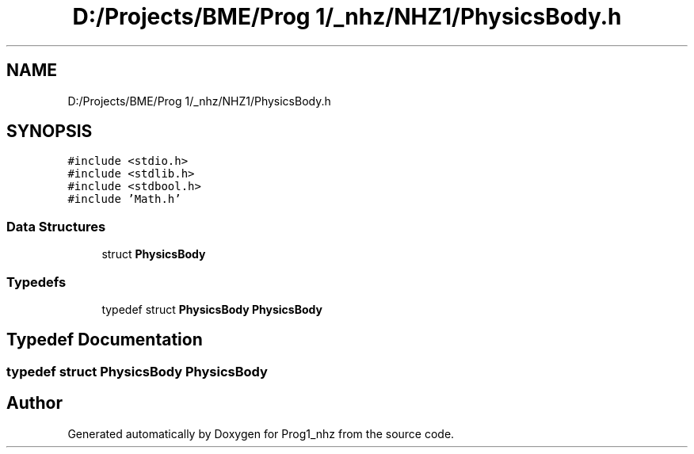 .TH "D:/Projects/BME/Prog 1/_nhz/NHZ1/PhysicsBody.h" 3 "Sat Nov 27 2021" "Version 1.02" "Prog1_nhz" \" -*- nroff -*-
.ad l
.nh
.SH NAME
D:/Projects/BME/Prog 1/_nhz/NHZ1/PhysicsBody.h
.SH SYNOPSIS
.br
.PP
\fC#include <stdio\&.h>\fP
.br
\fC#include <stdlib\&.h>\fP
.br
\fC#include <stdbool\&.h>\fP
.br
\fC#include 'Math\&.h'\fP
.br

.SS "Data Structures"

.in +1c
.ti -1c
.RI "struct \fBPhysicsBody\fP"
.br
.in -1c
.SS "Typedefs"

.in +1c
.ti -1c
.RI "typedef struct \fBPhysicsBody\fP \fBPhysicsBody\fP"
.br
.in -1c
.SH "Typedef Documentation"
.PP 
.SS "typedef struct \fBPhysicsBody\fP \fBPhysicsBody\fP"

.SH "Author"
.PP 
Generated automatically by Doxygen for Prog1_nhz from the source code\&.
